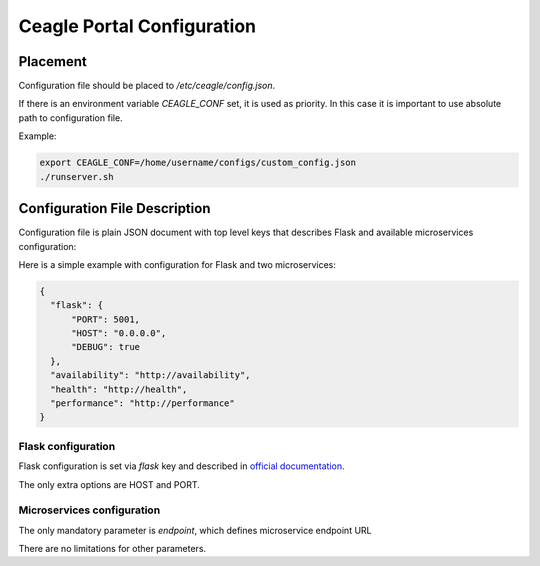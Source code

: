 Ceagle Portal Configuration
===========================

Placement
---------

Configuration file should be placed to */etc/ceagle/config.json*.

If there is an environment variable *CEAGLE_CONF* set, it is used as priority.
In this case it is important to use absolute path to configuration file.

Example:

.. code-block::

    export CEAGLE_CONF=/home/username/configs/custom_config.json
    ./runserver.sh

Configuration File Description
------------------------------

Configuration file is plain JSON document with top level keys
that describes Flask and available microservices configuration:

Here is a simple example with configuration for Flask and two microservices:

.. code-block::

  {
    "flask": {
        "PORT": 5001,
        "HOST": "0.0.0.0",
        "DEBUG": true
    },
    "availability": "http://availability",
    "health": "http://health",
    "performance": "http://performance"
  }

Flask configuration
~~~~~~~~~~~~~~~~~~~

Flask configuration is set via *flask* key and described in
`official documentation <http://flask.pocoo.org/docs/0.11/config/>`_.

The only extra options are HOST and PORT.


Microservices configuration
~~~~~~~~~~~~~~~~~~~~~~~~~~~

The only mandatory parameter is *endpoint*,
which defines microservice endpoint URL

There are no limitations for other parameters.
